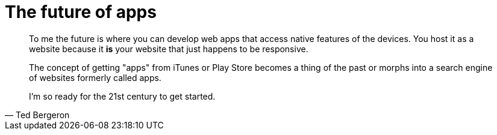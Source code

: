 = The future of apps
:hp-tags: web, apps

[quote, Ted Bergeron]
____
To me the future is where you can develop web apps that access native features of the devices. You host it as a website because it *is* your website that just happens to be responsive.

The concept of getting "apps" from iTunes or Play Store becomes a thing of the past or morphs into a search engine of websites formerly called apps.

I'm so ready for the 21st century to get started.
____
